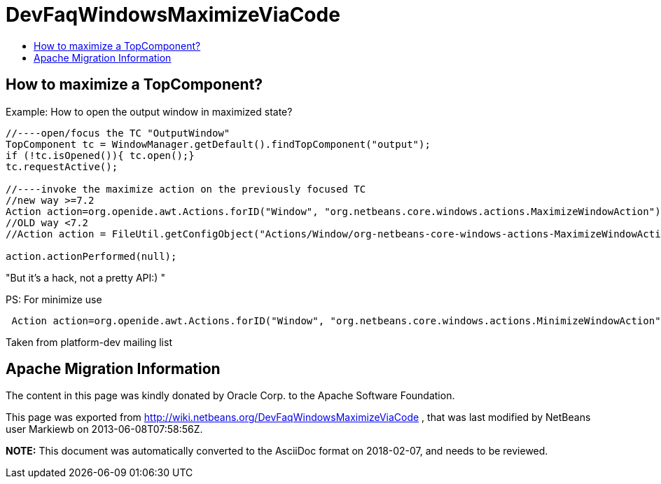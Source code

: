 // 
//     Licensed to the Apache Software Foundation (ASF) under one
//     or more contributor license agreements.  See the NOTICE file
//     distributed with this work for additional information
//     regarding copyright ownership.  The ASF licenses this file
//     to you under the Apache License, Version 2.0 (the
//     "License"); you may not use this file except in compliance
//     with the License.  You may obtain a copy of the License at
// 
//       http://www.apache.org/licenses/LICENSE-2.0
// 
//     Unless required by applicable law or agreed to in writing,
//     software distributed under the License is distributed on an
//     "AS IS" BASIS, WITHOUT WARRANTIES OR CONDITIONS OF ANY
//     KIND, either express or implied.  See the License for the
//     specific language governing permissions and limitations
//     under the License.
//

= DevFaqWindowsMaximizeViaCode
:jbake-type: wiki
:jbake-tags: wiki, devfaq, needsreview
:markup-in-source: verbatim,quotes,macros
:jbake-status: published
:keywords: Apache NetBeans wiki DevFaqWindowsMaximizeViaCode
:description: Apache NetBeans wiki DevFaqWindowsMaximizeViaCode
:toc: left
:toc-title:
:syntax: true

== How to maximize a TopComponent?

Example: How to open the output window in maximized state?

[source,java,subs="{markup-in-source}"]
----

//----open/focus the TC "OutputWindow"
TopComponent tc = WindowManager.getDefault().findTopComponent("output");
if (!tc.isOpened()){ tc.open();}
tc.requestActive();

//----invoke the maximize action on the previously focused TC
//new way >=7.2
Action action=org.openide.awt.Actions.forID("Window", "org.netbeans.core.windows.actions.MaximizeWindowAction"); 
//OLD way <7.2
//Action action = FileUtil.getConfigObject("Actions/Window/org-netbeans-core-windows-actions-MaximizeWindowAction.instance", Action.class);

action.actionPerformed(null);
----

"But it's a hack, not a pretty API:) "

PS: For minimize use

[source,java,subs="{markup-in-source}"]
----

 Action action=org.openide.awt.Actions.forID("Window", "org.netbeans.core.windows.actions.MinimizeWindowAction"); 
----

Taken from platform-dev mailing list

== Apache Migration Information

The content in this page was kindly donated by Oracle Corp. to the
Apache Software Foundation.

This page was exported from link:http://wiki.netbeans.org/DevFaqWindowsMaximizeViaCode[http://wiki.netbeans.org/DevFaqWindowsMaximizeViaCode] , 
that was last modified by NetBeans user Markiewb 
on 2013-06-08T07:58:56Z.


*NOTE:* This document was automatically converted to the AsciiDoc format on 2018-02-07, and needs to be reviewed.
